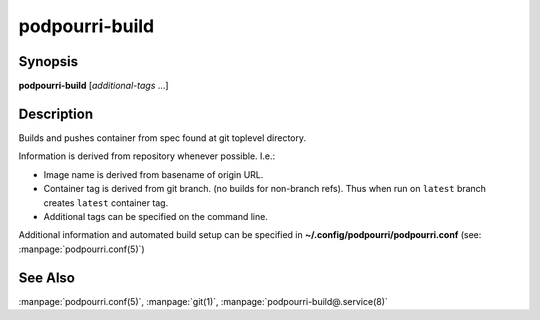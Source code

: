 podpourri-build
===================

Synopsis
--------

**podpourri-build** [*additional-tags* ...]


Description
-----------

Builds and pushes container from spec found at git toplevel directory.

Information is derived from repository whenever possible. I.e.:

- Image name is derived from basename of origin URL.
- Container tag is derived from git branch. (no builds for non-branch refs).
  Thus when run on ``latest`` branch creates ``latest`` container tag.
- Additional tags can be specified on the command line.

Additional information and automated build setup can be specified in
**~/.config/podpourri/podpourri.conf** (see: :manpage:`podpourri.conf(5)`)

See Also
--------

:manpage:`podpourri.conf(5)`, :manpage:`git(1)`, :manpage:`podpourri-build@.service(8)`
